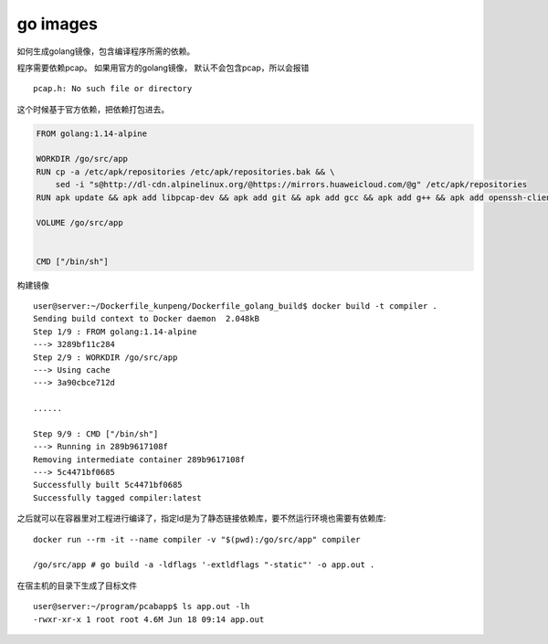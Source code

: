 ****************************
go images
****************************

如何生成golang镜像，包含编译程序所需的依赖。


程序需要依赖pcap。 如果用官方的golang镜像， 默认不会包含pcap，所以会报错

::

    pcap.h: No such file or directory


这个时候基于官方依赖，把依赖打包进去。

.. code-block:: dockerfile

    FROM golang:1.14-alpine

    WORKDIR /go/src/app
    RUN cp -a /etc/apk/repositories /etc/apk/repositories.bak && \
        sed -i "s@http://dl-cdn.alpinelinux.org/@https://mirrors.huaweicloud.com/@g" /etc/apk/repositories
    RUN apk update && apk add libpcap-dev && apk add git && apk add gcc && apk add g++ && apk add openssh-client

    VOLUME /go/src/app


    CMD ["/bin/sh"]


构建镜像

::

    user@server:~/Dockerfile_kunpeng/Dockerfile_golang_build$ docker build -t compiler .
    Sending build context to Docker daemon  2.048kB
    Step 1/9 : FROM golang:1.14-alpine
    ---> 3289bf11c284
    Step 2/9 : WORKDIR /go/src/app
    ---> Using cache
    ---> 3a90cbce712d

    ......

    Step 9/9 : CMD ["/bin/sh"]
    ---> Running in 289b9617108f
    Removing intermediate container 289b9617108f
    ---> 5c4471bf0685
    Successfully built 5c4471bf0685
    Successfully tagged compiler:latest


之后就可以在容器里对工程进行编译了，指定ld是为了静态链接依赖库，要不然运行环境也需要有依赖库::

    docker run --rm -it --name compiler -v "$(pwd):/go/src/app" compiler

    /go/src/app # go build -a -ldflags '-extldflags "-static"' -o app.out .



在宿主机的目录下生成了目标文件 ::

    user@server:~/program/pcabapp$ ls app.out -lh
    -rwxr-xr-x 1 root root 4.6M Jun 18 09:14 app.out
